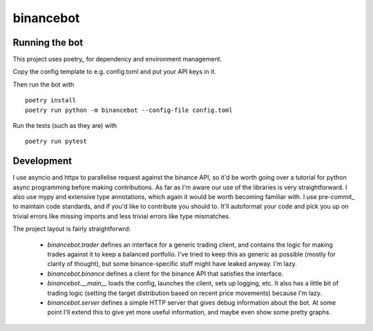 binancebot
==========

Running the bot
---------------

This project uses poetry_ for dependency and environment management.

Copy the config template to e.g. config.toml and put your API keys in it.

Then run the bot with ::

   poetry install
   poetry run python -m binancebot --config-file config.toml

Run the tests (such as they are) with ::

   poetry run pytest


Development
-----------

I use asyncio and httpx to parallelise request against the binance API,
so it'd be worth going over a tutorial for python async programming before making contributions.
As far as I'm aware our use of the libraries is very straightforward.
I also use mypy and extensive type annotations, which again it would be worth becoming familiar with.
I use pre-commit_ to maintain code standards, and if you'd like to contribute you should to.
It'll autoformat your code and pick you up on trivial errors like missing imports
and less trivial errors like type mismatches.

The project layout is fairly straightforwrd:

 - `binancebot.trader` defines an interface for a generic trading client,
   and contains the logic for making trades against it to keep a balanced portfolio.
   I've tried to keep this as generic as possible (mostly for clarity of thought),
   but some binance-specific stuff might have leaked anyway. I'm lazy.
 - `binancebot.binance` defines a client for the binance API that satisfies the interface.
 - `binancebot.__main__` loads the config, launches the client, sets up logging, etc.
   It also has a little bit of trading logic
   (setting the target distribution based on recent price movements)
   because I'm lazy.
 - `binancebot.server` defines a simple HTTP server that gives debug information about the bot.
   At some point I'll extend this to give yet more useful information, and maybe even show some pretty graphs.

.. poetry: https://python-poetry.org/
.. pre-commit: https://pre-commit.com/
